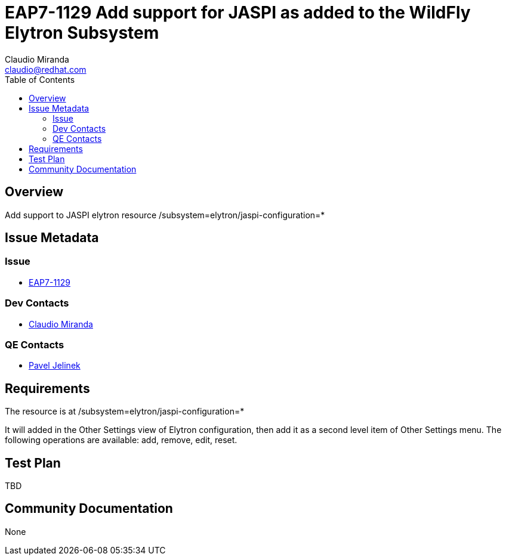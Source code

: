= EAP7-1129 Add support for JASPI as added to the WildFly Elytron Subsystem
:author:            Claudio Miranda
:email:             claudio@redhat.com
:toc:               left
:icons:             font
:idprefix:
:idseparator:       -
:issue-base-url:    https://issues.jboss.org/browse/

== Overview

Add support to JASPI elytron resource /subsystem=elytron/jaspi-configuration=*

== Issue Metadata

=== Issue

* https://issues.jboss.org/browse/EAP7-1129[EAP7-1129]

=== Dev Contacts

* mailto:claudio@redhat.com[Claudio Miranda]

=== QE Contacts

* mailto:pjelinek@redhat.com[Pavel Jelinek]

== Requirements

The resource is at /subsystem=elytron/jaspi-configuration=*

It will added in the Other Settings view of Elytron configuration, then add it as a second level item of Other Settings menu.
The following operations are available: add, remove, edit, reset.


== Test Plan

TBD

== Community Documentation

None
